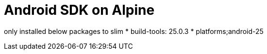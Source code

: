 = Android SDK on Alpine 

only installed below packages to slim
* build-tools: 25.0.3
* platforms;android-25

